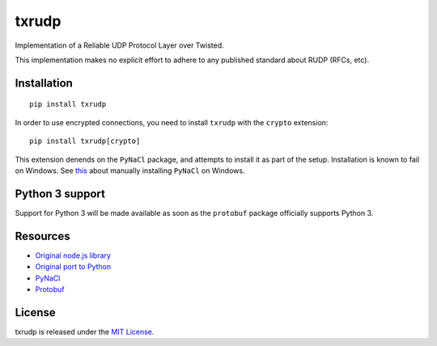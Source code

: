 txrudp
======

|Build Status| |Coverage Status| |PyPI Status|

Implementation of a Reliable UDP Protocol Layer over Twisted.

This implementation makes no explicit effort to adhere to any published
standard about RUDP (RFCs, etc).

Installation
------------
::

    pip install txrudp

In order to use encrypted connections, you need to install ``txrudp`` with
the ``crypto`` extension:

::

    pip install txrudp[crypto]

This extension denends on the ``PyNaCl`` package, and attempts to install it
as part of the setup. Installation is known to fail on Windows. See
`this <http://geroyblog.blogspot.gr/2015/03/compiling-and-using-pynacl-on-windows-7.html>`__
about manually installing ``PyNaCl`` on Windows.

Python 3 support
----------------
Support for Python 3 will be made available as soon as the ``protobuf`` package officially
supports Python 3.

Resources
---------
-  `Original node.js library <https://github.com/shovon/node-rudp>`__
-  `Original port to Python <https://github.com/hoffmabc/python-rudp>`__
-  `PyNaCl <https://pynacl.readthedocs.org/en/latest/public/>`__
-  `Protobuf <https://developers.google.com/protocol-buffers/>`__

License
-------

txrudp is released under the `MIT License <LICENSE>`__.

.. |Build Status| image:: https://travis-ci.org/OpenBazaar/txrudp.svg?branch=master
   :target: https://travis-ci.org/OpenBazaar/txrudp
.. |Coverage Status| image:: https://coveralls.io/repos/OpenBazaar/txrudp/badge.svg?branch=master&service=github
   :target: https://coveralls.io/github/OpenBazaar/txrudp?branch=master
.. |PyPI Status| image:: https://badge.fury.io/py/txrudp.svg
   :target: http://badge.fury.io/py/txrudp
   :alt: Latest PyPI version
